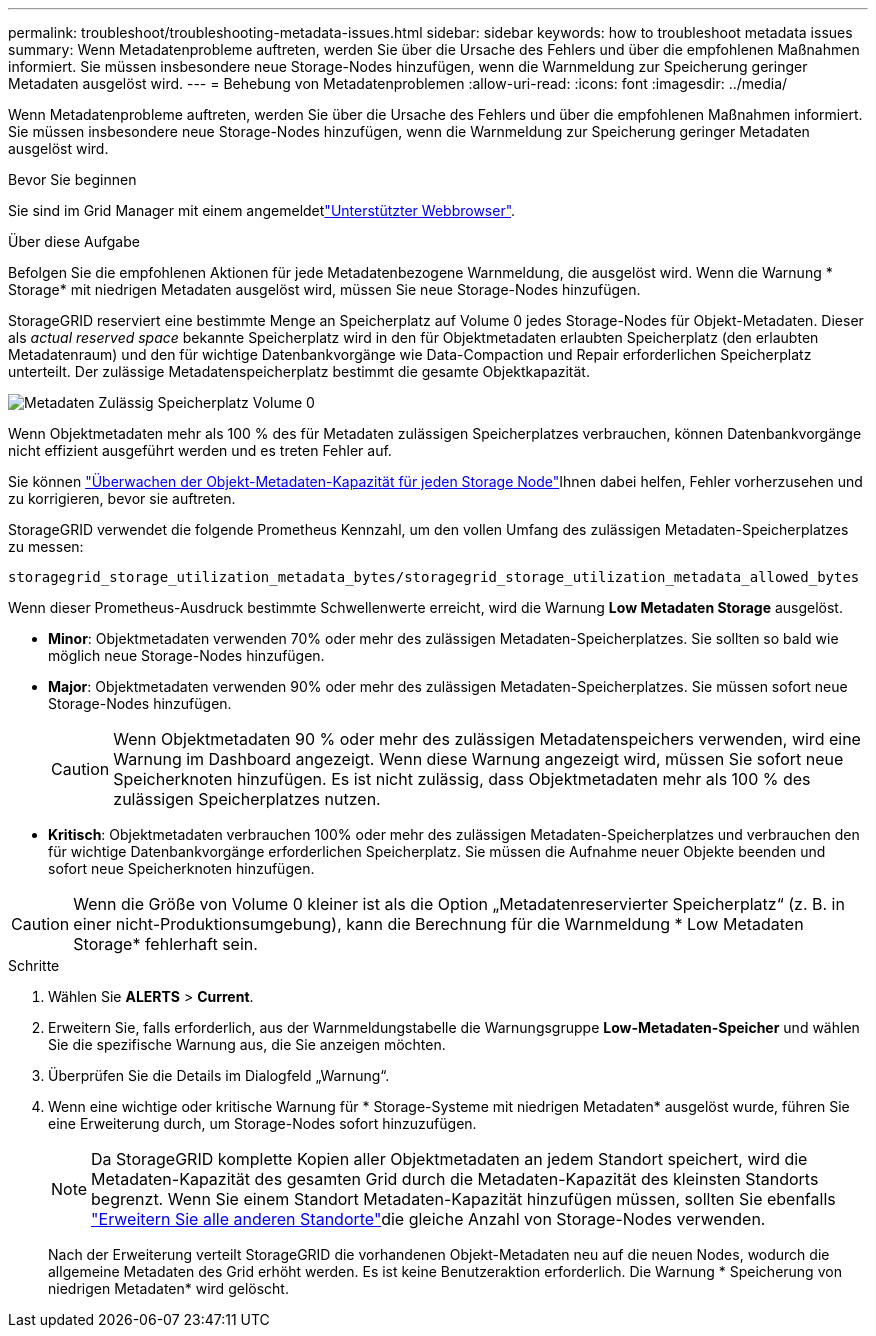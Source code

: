 ---
permalink: troubleshoot/troubleshooting-metadata-issues.html 
sidebar: sidebar 
keywords: how to troubleshoot metadata issues 
summary: Wenn Metadatenprobleme auftreten, werden Sie über die Ursache des Fehlers und über die empfohlenen Maßnahmen informiert. Sie müssen insbesondere neue Storage-Nodes hinzufügen, wenn die Warnmeldung zur Speicherung geringer Metadaten ausgelöst wird. 
---
= Behebung von Metadatenproblemen
:allow-uri-read: 
:icons: font
:imagesdir: ../media/


[role="lead"]
Wenn Metadatenprobleme auftreten, werden Sie über die Ursache des Fehlers und über die empfohlenen Maßnahmen informiert. Sie müssen insbesondere neue Storage-Nodes hinzufügen, wenn die Warnmeldung zur Speicherung geringer Metadaten ausgelöst wird.

.Bevor Sie beginnen
Sie sind im Grid Manager mit einem angemeldetlink:../admin/web-browser-requirements.html["Unterstützter Webbrowser"].

.Über diese Aufgabe
Befolgen Sie die empfohlenen Aktionen für jede Metadatenbezogene Warnmeldung, die ausgelöst wird. Wenn die Warnung * Storage* mit niedrigen Metadaten ausgelöst wird, müssen Sie neue Storage-Nodes hinzufügen.

StorageGRID reserviert eine bestimmte Menge an Speicherplatz auf Volume 0 jedes Storage-Nodes für Objekt-Metadaten. Dieser als _actual reserved space_ bekannte Speicherplatz wird in den für Objektmetadaten erlaubten Speicherplatz (den erlaubten Metadatenraum) und den für wichtige Datenbankvorgänge wie Data-Compaction und Repair erforderlichen Speicherplatz unterteilt. Der zulässige Metadatenspeicherplatz bestimmt die gesamte Objektkapazität.

image::../media/metadata_allowed_space_volume_0.png[Metadaten Zulässig Speicherplatz Volume 0]

Wenn Objektmetadaten mehr als 100 % des für Metadaten zulässigen Speicherplatzes verbrauchen, können Datenbankvorgänge nicht effizient ausgeführt werden und es treten Fehler auf.

Sie können link:../monitor/monitoring-storage-capacity.html#monitor-object-metadata-capacity-for-each-storage-node["Überwachen der Objekt-Metadaten-Kapazität für jeden Storage Node"]Ihnen dabei helfen, Fehler vorherzusehen und zu korrigieren, bevor sie auftreten.

StorageGRID verwendet die folgende Prometheus Kennzahl, um den vollen Umfang des zulässigen Metadaten-Speicherplatzes zu messen:

[listing]
----
storagegrid_storage_utilization_metadata_bytes/storagegrid_storage_utilization_metadata_allowed_bytes
----
Wenn dieser Prometheus-Ausdruck bestimmte Schwellenwerte erreicht, wird die Warnung *Low Metadaten Storage* ausgelöst.

* *Minor*: Objektmetadaten verwenden 70% oder mehr des zulässigen Metadaten-Speicherplatzes. Sie sollten so bald wie möglich neue Storage-Nodes hinzufügen.
* *Major*: Objektmetadaten verwenden 90% oder mehr des zulässigen Metadaten-Speicherplatzes. Sie müssen sofort neue Storage-Nodes hinzufügen.
+

CAUTION: Wenn Objektmetadaten 90 % oder mehr des zulässigen Metadatenspeichers verwenden, wird eine Warnung im Dashboard angezeigt. Wenn diese Warnung angezeigt wird, müssen Sie sofort neue Speicherknoten hinzufügen. Es ist nicht zulässig, dass Objektmetadaten mehr als 100 % des zulässigen Speicherplatzes nutzen.

* *Kritisch*: Objektmetadaten verbrauchen 100% oder mehr des zulässigen Metadaten-Speicherplatzes und verbrauchen den für wichtige Datenbankvorgänge erforderlichen Speicherplatz. Sie müssen die Aufnahme neuer Objekte beenden und sofort neue Speicherknoten hinzufügen.



CAUTION: Wenn die Größe von Volume 0 kleiner ist als die Option „Metadatenreservierter Speicherplatz“ (z. B. in einer nicht-Produktionsumgebung), kann die Berechnung für die Warnmeldung * Low Metadaten Storage* fehlerhaft sein.

.Schritte
. Wählen Sie *ALERTS* > *Current*.
. Erweitern Sie, falls erforderlich, aus der Warnmeldungstabelle die Warnungsgruppe *Low-Metadaten-Speicher* und wählen Sie die spezifische Warnung aus, die Sie anzeigen möchten.
. Überprüfen Sie die Details im Dialogfeld „Warnung“.
. Wenn eine wichtige oder kritische Warnung für * Storage-Systeme mit niedrigen Metadaten* ausgelöst wurde, führen Sie eine Erweiterung durch, um Storage-Nodes sofort hinzuzufügen.
+

NOTE: Da StorageGRID komplette Kopien aller Objektmetadaten an jedem Standort speichert, wird die Metadaten-Kapazität des gesamten Grid durch die Metadaten-Kapazität des kleinsten Standorts begrenzt. Wenn Sie einem Standort Metadaten-Kapazität hinzufügen müssen, sollten Sie ebenfalls link:../expand/adding-grid-nodes-to-existing-site-or-adding-new-site.html["Erweitern Sie alle anderen Standorte"]die gleiche Anzahl von Storage-Nodes verwenden.

+
Nach der Erweiterung verteilt StorageGRID die vorhandenen Objekt-Metadaten neu auf die neuen Nodes, wodurch die allgemeine Metadaten des Grid erhöht werden. Es ist keine Benutzeraktion erforderlich. Die Warnung * Speicherung von niedrigen Metadaten* wird gelöscht.



